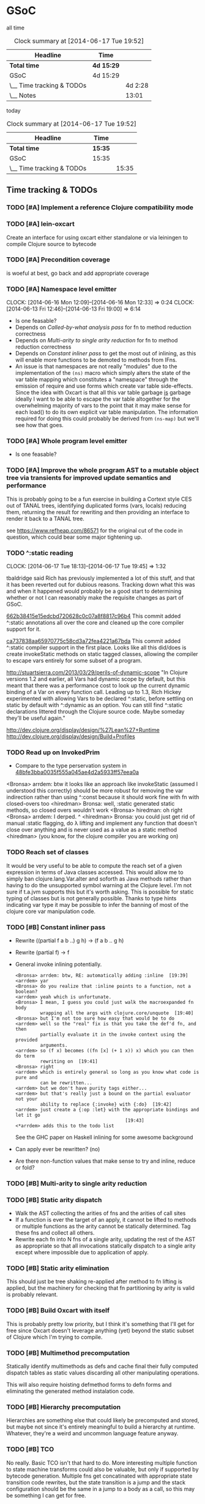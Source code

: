 * GSoC
#+ARCHIVE: CHANGELOG::

  all time
   #+BEGIN: clocktable :maxlevel 2 :scope subtree
   #+CAPTION: Clock summary at [2014-06-17 Tue 19:52]
   | Headline                  | Time       |         |
   |---------------------------+------------+---------|
   | *Total time*              | *4d 15:29* |         |
   |---------------------------+------------+---------|
   | GSoC                      | 4d 15:29   |         |
   | \__ Time tracking & TODOs |            | 4d 2:28 |
   | \__ Notes                 |            |   13:01 |
   #+END:

   today
   #+BEGIN: clocktable :tstart "<-1d>" :tend "<now>"
   #+CAPTION: Clock summary at [2014-06-17 Tue 19:52]
   | Headline                  | Time    |       |
   |---------------------------+---------+-------|
   | *Total time*              | *15:35* |       |
   |---------------------------+---------+-------|
   | GSoC                      | 15:35   |       |
   | \__ Time tracking & TODOs |         | 15:35 |
   #+END: clocktable

** Time tracking & TODOs
*** TODO [#A] Implement a reference Clojure compatibility mode

*** TODO [#A] lein-oxcart
    Create an interface for using oxcart either standalone or via
    leiningen to compile Clojure source to bytecode

*** TODO [#A] Precondition coverage
    is woeful at best, go back and add appropriate coverage

*** TODO [#A] Namespace level emitter
    CLOCK: [2014-06-16 Mon 12:09]--[2014-06-16 Mon 12:33] =>  0:24
    CLOCK: [2014-06-13 Fri 12:46]--[2014-06-13 Fri 19:00] =>  6:14
    - Is one feasable?
    - Depends on [[Called-by-what analysis pass]] for fn to method
      reduction correctness
    - Depends on [[Multi-arity to single arity reduction]] for fn to
      method reduction correctness
    - Depends on [[Constant inliner pass]] to get the most out of
      inlining, as this will enable more functions to be demoted to
      methods from IFns.
    - An issue is that namespaces are not really "modules" due to the
      implementation of the =(ns)= macro which simply alters the state
      of the var table mapping which constitutes a "namespace" through
      the emission of require and use forms which create var table
      side-effects. Since the idea with Oxcart is that all this var
      table garbage _is_ garbage ideally I want to be able to escape
      the var table altogether for the overwhelming majority of vars
      to the point that it may make sense for each load() to do its
      own explicit var table manipulation. The information required
      for doing this could probably be derived from =(ns-map)= but
      we'll see how that goes.

*** TODO [#A] Whole program level emitter
    - Is one feasable?

*** TODO [#A] Improve the whole program AST to a mutable object tree via transients for improved update semantics and performance
    This is probably going to be a fun exercise in building a Cortext
    style CES out of TANAL trees, identifying duplicated forms (vars,
    locals) reducing them, returning the result for rewriting and then
    providing an interface to render it back to a TANAL tree.

    see https://www.refheap.com/86571 for the original cut of the code
    in question, which could bear some major tightening up.

*** TODO ^:static reading
    CLOCK: [2014-06-17 Tue 18:13]--[2014-06-17 Tue 19:45] =>  1:32
    :PROPERTIES:
    :ID:       21b36fc7-6ea8-4aa2-b22f-24c40a0e772f
    :END:
    tbaldridge said Rich has previously implemented a lot of this
    stuff, and that it has been reverted out for dubious
    reasons. Tracking down what this was and when it happened would
    probably be a good start to determining whether or not I can
    reasonably make the requisite changes as part of GSoC.

    [[https://github.com/clojure/clojure/commit/662b38415e15edcbd720628c0c07a8f8817c96b4][662b38415e15edcbd720628c0c07a8f8817c96b4]]
      This commit added ^:static annotations all over the core and
      cleaned up the core compiler support for it.

    [[https://github.com/clojure/clojure/commit/ca737838aa65970775c58cd3a72fea4221a67bda][ca737838aa65970775c58cd3a72fea4221a67bda]]
      This commit added ^:static compiler support in the first
      place. Looks like all this did/does is create invokeStatic
      methods on static tagged classes, allowing the compiler to
      escape vars entirely for some subset of a program.

    [[http://stuartsierra.com/2013/03/29/perils-of-dynamic-scope]] "In
      Clojure versions 1.2 and earlier, all Vars had dynamic scope by
      default, but this meant that there was a performance cost to
      look up the current dynamic binding of a Var on every function
      call. Leading up to 1.3, Rich Hickey experimented with allowing
      Vars to be declared ^:static, before settling on static by
      default with ^:dynamic as an option. You can still find ^:static
      declarations littered through the Clojure source code. Maybe
      someday they’ll be useful again."

    http://dev.clojure.org/display/design/%27Lean%27+Runtime
    http://dev.clojure.org/display/design/Build+Profiles

*** TODO Read up on InvokedPrim
    :PROPERTIES:
    :ID:       b9370d5f-2309-4ec4-a412-c1968398fb80
    :END:
    - Compare to the type perservation system in
      [[https://github.com/clojure/clojure/commit/48bfe3bba0035f555a045ae4d2a5933ff57eea0a#diff-f17f860d14163523f1e1308ece478ddbR2983][48bfe3bba0035f555a045ae4d2a5933ff57eea0a]]

    <Bronsa> arrdem: btw it looks like an approach like invokeStatic
	     (assumed I understood this correctly) should be more
	     robust for removing the var indirection rather than using
	     ^:const because it should work fine with fn with
	     closed-overs too
    <hiredman> Bronsa: well, :static generated static methods, so
	       closed overs wouldn't work
    <Bronsa> hiredman: oh right
    <Bronsa> arrdem: I derped. ^
    <hiredman> Bronsa: you could just get rid of manual :static
	       flagging, do λ lifting and implement any function that
	       doesn't close over anything and is never used as a value
	       as a static method
    <hiredman> (you know, for the clojure compiler you are working on)

*** TODO Reach set of classes
    :PROPERTIES:
    :ID:       b5b37568-1b78-4923-9fba-713501227f17
    :END:
    It would be very useful to be able to compute the reach set of a
    given expression in terms of Java classes accessed. This would
    allow me to simply ban clojure.lang.Var.alter and soforth as Java
    methods rather than having to do the unsupported symbol warning at
    the Clojure level. I'm not sure if t.a.jvm supports this but it's
    worth asking. This is possible for static typing of classes but is
    not generally possible. Thanks to type hints indicating var type
    it may be possible to infer the banning of most of the clojure
    core var manipulation code.

*** TODO [#B] Constant inliner pass
    - Rewrite ((partial f a b ..) g h) → (f a b .. g h)

    - Rewrite (partial f) → f

    - General invoke inlining potentially.

      : <Bronsa> arrdem: btw, RE: automatically adding :inline  [19:39]
      : <arrdem> yar
      : <Bronsa> do you realize that :inline points to a function, not a boolean?
      : <arrdem> yeah which is unfortunate.
      : <Bronsa> I mean, I guess you could just walk the macroexpanded fn body
      :          wrapping all the args with clojure.core/unquote  [19:40]
      : <Bronsa> but I'm not too sure how easy that would be to do
      : <arrdem> well so the "real" fix is that you take the def'd fn, and then
      :          partially evaluate it in the invoke context using the provided
      :          arguments.
      : <arrdem> so (f x) becomes ((fn [x] (+ 1 x)) x) which you can then do term
      :          rewriting on  [19:41]
      : <Bronsa> right
      : <arrdem> which is entirely general so long as you know what code is pure and
      :          can be rewritten...
      : <arrdem> but we don't have purity tags either...
      : <arrdem> but that's really just a bound on the partial evaluator not your
      :          ability to replace {:invoke} with {:do}  [19:42]
      : <arrdem> just create a {:op :let} with the appropriate bindings and let it go
      :                                         [19:43]
      : <*arrdem> adds this to the todo list

      See the GHC paper on Haskell inlining for some awesome background

    - Can apply ever be rewritten? (no)

    - Are there non-function values that make sense to try and inline,
      reduce or fold?

*** TODO [#B] Multi-arity to single arity reduction

*** TODO [#B] Static arity dispatch
    - Walk the AST collecting the arities of fns and the arities of
      call sites
    - If a function is ever the target of an apply, it cannot be
      lifted to methods or multiple functions as the arity cannot be
      statically determined. Tag these fns and collect all others.
    - Rewrite each fn into N fns of a single arity, updating the rest
      of the AST as appropriate so that all invocations statically
      dispatch to a single arity except where impossible due to
      application of apply.

*** TODO [#B] Static arity elimination
    This should just be tree shaking re-applied after method to fn
    lifting is applied, but the machinery for checking that fn
    partitioning by arity is valid is probably relevant.

*** TODO [#B] Build Oxcart with itself
    This is probably pretty low priority, but I think it's something
    that I'll get for free since Oxcart doesn't leverage anything
    (yet) beyond the static subset of Clojure which I'm trying to
    compile.

*** TODO [#B] Multimethod precomputation
    Statically identify multimethods as defs and cache final their
    fully computed dispatch tables as static values discarding all
    other manipulating operations.

    This will also require hoisting defmethod forms to defn forms and
    eliminating the generated method instalation code.

*** TODO [#B] Hierarchy precomputation
    Hierarchies are something else that could likely be precomputed
    and stored, but maybe not since it's entirely meaningful to build
    a hierarchy at runtime. Whatever, they're a weird and uncommon
    language feature anyway.

*** TODO [#B] TCO
    No really. Basic TCO isn't that hard to do. More interesting
    multiple function to state machine transforms could also be
    valuable, but only if supported by bytecode generation. Multiple
    fns get concatinated with appropriate state transition code
    rewrites, but the state transition is a jump and the stack
    configuration should be the same in a jump to a body as a call, so
    this may be something I can get for free.

    #+BEGIN_SRC
    method a(args) = apply _gen a-id-const args
    method b(args) = apply _gen b-id-const args
    method c(args) = apply _gen c-id-const args

    method _gen(id-const . args) =
       case id-const:
          a-id-const:
	    .label a
	    < a implementation >
	  b-id-const:
	    .label b
	    < b implementation >
	  c-id-const:
	    .label c
	    < c implementation >
    #+END_SRC

    Note that since all args are on the stack "jumping" from a to b or
    whatever is entirely correct since the only consumed argument
    stack value is the entry point ID. This means the argument stack
    must be in function call order, which means generating naive
    bytecode is correct. Similarly replacing tail calls in the block
    with bytecode gotos is then correct because the stack must be in
    call order otherwise the call would be invalid.

*** TODO [#C] Implement compilation configurations & profiles
    - Indicate preserved vars
    - Preserve all vars
    - Default of optimize everything
    - Default of optimize nothing

*** TODO [#C] Extend compilation profiles with symbol level annotations

*** TODO [#C] Typechecking
    Add `clojure.core.typed` annotations to all Oxcart code

*** TODO [#D] Compiler introduced transients
    Apply pointer analysis to structural sharing and attempt compiler
    introduction of transients

*** TODO [#D] core.typed integration
    Interface with `clojure.core.typed` to provide compiler
    introduction of `core.typed` derived records and runtime
    typechecking

*** Reading into the JVM
    CLOCK: [2014-06-17 Tue 14:31]--[2014-06-17 Tue 16:01] =>  1:30
    CLOCK: [2014-06-13 Fri 10:53]--[2014-06-13 Fri 12:29] =>  1:36

*** Patching TANAL/TEJVM
    CLOCK: [2014-06-17 Tue 16:01]--[2014-06-17 Tue 17:37] =>  1:36
    CLOCK: [2014-06-17 Tue 11:20]--[2014-06-17 Tue 12:33] =>  1:13

**** TODO TEJVM classfile emitter
     CLOCK: [2014-06-09 Mon 11:58]--[2014-06-10 Tue 07:58] => 20:00

*** Bookkeeping
    CLOCK: [2014-06-17 Tue 14:21]--[2014-06-17 Tue 14:31] =>  0:10
** Notes
*** AST structure
    https://github.com/halgari/data-all-the-asts/blob/master/src/data_all_the_asts_talk/core.clj#L181
    https://www.youtube.com/watch?v=KhRQmT22SSg

    So there are several parts to a AST-as-data

    :op       ;; allows for polymorphic dispatch on the node type
    :form     ;; original un-analized form
    :children ;; child nodes in "execution order"
    :env      ;; a grab-bag of data about the context of the node

*** Whole program AST
    I need to be able to say that this var maps to that ast with that
    reach set. Then I can say "collect all reach sets" into a single
    sum reach set and then do var emission on that basis.

    {#'clojure.core/conj -> (ast conj)
     ...
    }

    To compute this whole program AST we're gonna have to do some
    weirdness with clojure.core/load and clojure.core/eval to
    interact with tools.analyzer. tools.analyzer.jvm isn't far behind
    in all this but I don't think I need it yet.

    The reality of the matter is that "lein uberjar" is how 99.9% of
    Clojure applications get packaged and consequently whatever I
    wind up with for an optimizing compier that faces the user is
    gonna have to have a lein plugin of some sort which will run
    my/Nicola's compiler over the input fileset as determined by the
    same logic that lein uses to determine what gets uberjared.

*** Clojure core symbol blacklist
    - clojure.lang.Var.alterRoot()
    - clojure.lang.Var.alter()
    - clojure.lang.Var.set()
    - clojure.core/alter-var-root
    - clojure.core/set! (compiler special form)

    The form (clojure.lang.Var/set <X>) analyzes down to

    #+BEGIN_SRC clojure
      (defn clear-env [ast]
	(clojure.tools.analyzer.ast/prewalk
	 ast #(dissoc %1 :env)))

      (use 'clojure.pprint)

      (->> (clojure.tools.analyzer.jvm.core-test/ast1
	    (fn [x]
	      (clojure.lang.Var/set x (Long. 1))))
	   clear-env
	   pprint)

      ;; {:top-level true,
      ;;  :children [:methods],
      ;;  :op :fn,
      ;;  :form (fn* ([x] (clojure.lang.Var/set x (Long. 1)))),
      ;;  :variadic? false,
      ;;  :max-fixed-arity 1,
      ;;  :methods
      ;;  [{:children [:params :body],
      ;;    :loop-id loop_7404,
      ;;    :params
      ;;    [{:form x,
      ;;      :name x,
      ;;      :variadic? false,
      ;;      :op :binding,
      ;;      :arg-id 0,
      ;;      :local :arg}],
      ;;    :fixed-arity 1,
      ;;    :op :fn-method,
      ;;    :variadic? false,
      ;;    :form ([x] (clojure.lang.Var/set x (Long. 1))),
      ;;    :body
      ;;    {:body? true,
      ;;     :op :do,
      ;;     :form (do (clojure.lang.Var/set x (Long. 1))),
      ;;     :statements [],
      ;;     :ret
      ;;     {:children [:target :args],
      ;;      :args
      ;;      [{:children [],
      ;;        :assignable? false,
      ;;        :form x,
      ;;        :name x,
      ;;        :variadic? false,
      ;;        :op :local,
      ;;        :arg-id 0,
      ;;        :local :arg}
      ;;       {:op :new,
      ;;        :form (new Long 1),
      ;;        :class Long,
      ;;        :args
      ;;        [{:op :const, :type :number, :literal? true, :val 1, :form 1}],
      ;;        :children [:args]}],
      ;;      :method set,
      ;;      :op :host-call,
      ;;      :form (. clojure.lang.Var (set x (Long. 1))),
      ;;      :target
      ;;      {:op :const,
      ;;       :type :class,
      ;;       :literal? true,
      ;;       :val clojure.lang.Var,
      ;;       :form clojure.lang.Var}},
      ;;     :children [:statements :ret]}}],
      ;;  :once false}
    #+END_SRC

    So to find this host interop expression we're looking for this
    structure in the analysis...

    #+begin_example
    {:op       :host-call
     :method   set               ;; or any of #{set alter alterRoot}
     :children [:target :args]
     :args     <anything>        ;; no really we don't care
     :target   {:op   :const
		:type :class
		:val  clojure.lang.Var}}
    #+end_example

    Alternatively if we analyze the source of
    clojure.core/alter-var-root we see...

    #+BEGIN_SRC clojure
      (defn alter-var-root
	"Atomically alters the root binding of var v by applying f to its
	current value plus any args"
	{:added "1.0"
	 :static true}
	[^clojure.lang.Var v f & args] (.alterRoot v f args))
    #+END_SRC

    which analyzes out to this key form... (. v (alterRoot f args))
    or the t.a.jvm tree

    #+begin_src clojure
      clojure.tools.emitter.jvm> (->> (clojure.tools.analyzer.jvm.core-test/ast1
				       (defn alter-var-root
					 [^clojure.lang.Var v f & args]
					 (.alterRoot v f args)))
				      :init :methods first :body :ret :instance :tag)
      clojure.lang.Var
    #+end_src

    Okay, so we have two cases here for ways that you can access
    this blacklisted value, now we need a way to figure out what
    blacklisted functions are.

*** Compiler.java .class files
    CLOCK: [2014-06-12 Thu 16:21]--[2014-06-12 Thu 19:06] =>  2:45
    CLOCK: [2014-06-12 Thu 12:37]--[2014-06-12 Thu 16:21] =>  3:44
    CLOCK: [2014-06-12 Thu 12:10]--[2014-06-12 Thu 12:37] =>  0:27
    CLOCK: [2014-06-12 Thu 08:20]--[2014-06-12 Thu 12:10] =>  3:50
    CLOCK: [2014-06-11 Wed 15:39]--[2014-06-11 Wed 17:52] =>  2:13
    CLOCK: [2014-06-11 Wed 12:55]--[2014-06-11 Wed 12:57] =>  0:02
    [[file:~/doc/hobby/programming/proj/clojure/core/src/jvm/clojure/lang/Compiler.java::void%20compile(String%20superName,%20String%5B%5D%20interfaceNames,%20boolean%20oneTimeUse)%20throws%20IOException%20{][Compiler.Expr.compile]] seems to do conditional classfile
    generation, however most of the classfile generation is done by
    [[file:~/doc/hobby/programming/proj/clojure/core/src/jvm/clojure/lang/Compiler.java::static%20void%20compile1(GeneratorAdapter%20gen,%20ObjExpr%20objx,%20Object%20form)%20{][Compiler.compile1]] and [[file:~/doc/hobby/programming/proj/clojure/core/src/jvm/clojure/lang/Compiler.java::public%20static%20Object%20compile(Reader%20rdr,%20String%20sourcePath,%20String%20sourceName)%20throws%20IOException%20{][Compiler.compile]]. The control flow path
    seems to be that Compiler.compile invokes Compiler.compile1 which
    invokes Expr.compile. Expr.compile then emits per-expression
    classfiles (nested fn types etc.), Compiler.compile1 then emits a
    top-level class for each form in the ns, and Compiler.compile
    emits the loader class which links all of the above together.

    The trick with Compiler.java is that Expr.compile is mutually
    recursive with Compiler.compile1. What this means is that
    per-emitted expression classfile generation is done in the
    Expr.compile/Compiler.compile1 cycle.

    The structure is that =Compiler.compile= seems to be that
    Compiler.compile is the intended entry point, and it will generate
    the *__init.class file. The =load()= method of __init.class is
    populated by invoking Compiler.compile1 on each top level form of
    the namespace being built. =Compiler.compile1= _for side effects_
    invokes the =.emit()= operation on every read sub-expression,
    which writes to a shared mutable classloader passed through from
    =Compiler.compile=. =Compiler.compile= invokes =Compiler.compile1=
    after beginning the visit of =init()=. This means that all
    bytecode written by =.emit()= members is appended implicitly to
    the bytecode of =*__init.class/load=.

    For tejvm/-emit-loader it looks like I need to chase in-place
    writes to the generator adapter parameter of Expr.emit(), with the
    possibility that Expr.emit() somehow delays computation until it's
    evaluated by Expr.eval().


    [[file:~/doc/hobby/programming/proj/clojure/core/src/jvm/clojure/lang/Compiler.java::public%20void%20emit(C%20context,%20ObjExpr%20objx,%20GeneratorAdapter%20gen)%20{][Expr.emit]] is the key to all of this, since it handles the creation
    of the loading & instantiation code. The expressions themselves
    (via ObjExpr.emitLocal and ObjExpr.emitUnboxedLocal)


**** Emit tree
     #+BEGIN_SRC clojure
       (defmulti -emit-loader :op)

       (defmethod -emit-loader :AssignExpr
	 ;; defers to either
	 ;; - :InstanceFieldExpr
	 ;; - :LocalBindingExpr
	 ;; - :StaticFieldExpr
	 ;; - :VarExpr
	 )

       (defmethod -emit-loader :HostExpr)

       (defmethod -emit-loader :FieldExpr)
       (defmethod -emit-loader :InstanceFieldExpr)
       (defmethod -emit-loader :StaticFieldExpr)

       (defmethod -emit-loader :MethodExpr)

       (defmethod -emit-loader :IfExpr)
       (defmethod -emit-loader :ImportExpr)
       (defmethod -emit-loader :InstanceOfExpr)
       (defmethod -emit-loader :InvokeExpr)
       (defmethod -emit-loader :KeywordInvokeExpr)
       (defmethod -emit-loader :LetExpr)
       (defmethod -emit-loader :LetFnExpr)
       (defmethod -emit-loader :ListExpr)

       (defmethod -emit-loader :LiteralExpr)
       (defmethod -emit-loader :BooleanExpr)
       (defmethod -emit-loader :ConstantExpr)
       (defmethod -emit-loader :KeywordExpr)
       (defmethod -emit-loader :NilExpr)
       (defmethod -emit-loader :NumberExpr)
       (defmethod -emit-loader :StringExpr)

       (defmethod -emit-loader :LocalBindingExpr)
       (defmethod -emit-loader :MapExpr)
       (defmethod -emit-loader :MetaExpr)
       (defmethod -emit-loader :MethodParamExpr)
       (defmethod -emit-loader :NewExpr)
       (defmethod -emit-loader :ObjExpr)
       (defmethod -emit-loader :RecurExpr)
       (defmethod -emit-loader :SetExpr)
       (defmethod -emit-loader :StaticInvokeExpr)
       (defmethod -emit-loader :TheVarExpr)

       (defmethod -emit-loader :UntypedExpr)
       (defmethod -emit-loader :MonitorEnterExpr)
       (defmethod -emit-loader :MonitorExitExpr)
       (defmethod -emit-loader :ThrowExpr)

       (defmethod -emit-loader :VarExpr)
       (defmethod -emit-loader :VectorExpr)
     #+END_SRC
